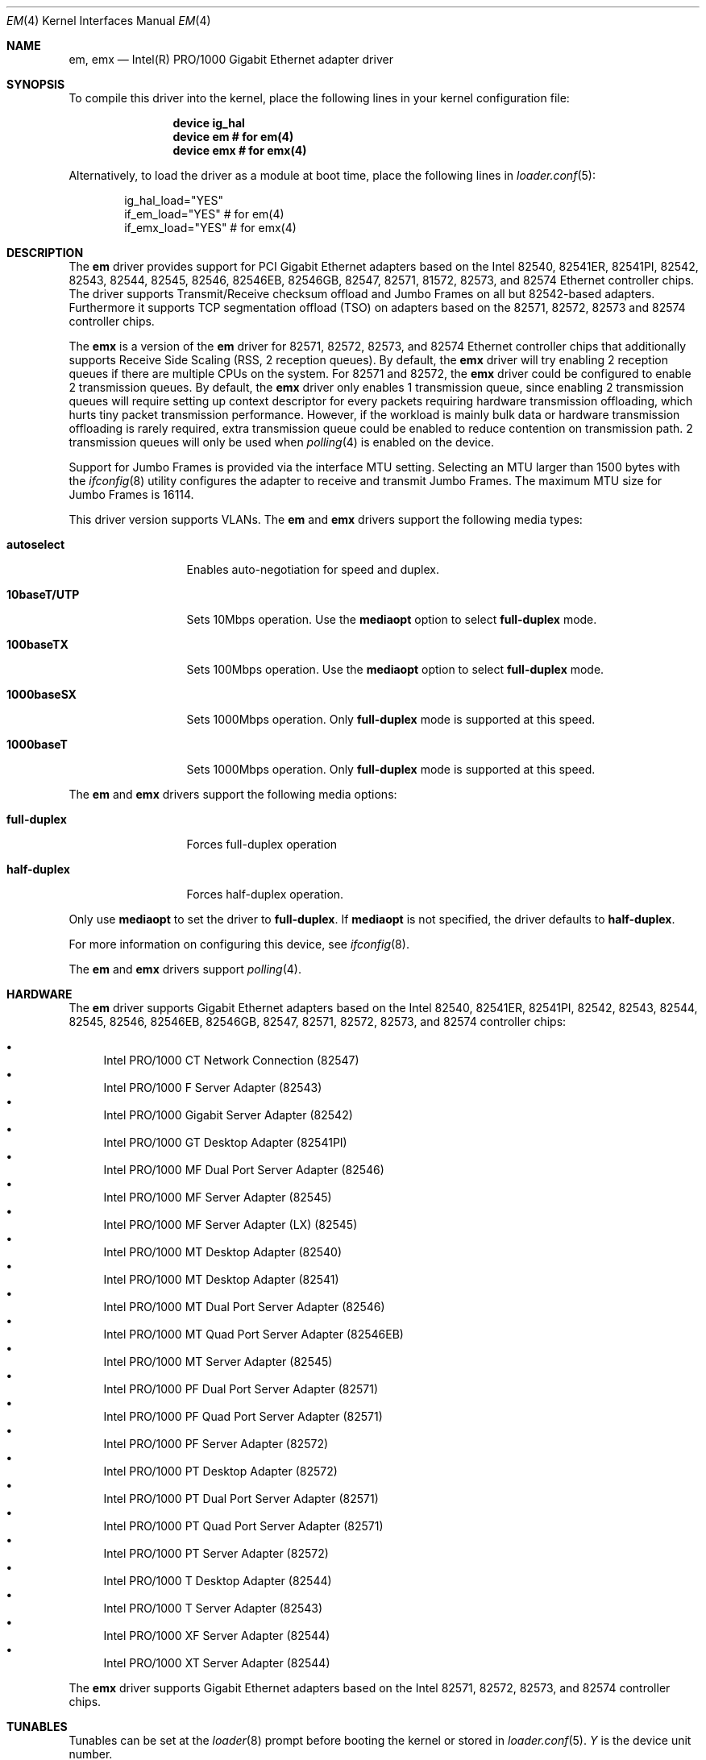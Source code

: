 .\" Copyright (c) 2001-2003, Intel Corporation
.\" All rights reserved.
.\"
.\" Redistribution and use in source and binary forms, with or without
.\" modification, are permitted provided that the following conditions are met:
.\"
.\" 1. Redistributions of source code must retain the above copyright notice,
.\"    this list of conditions and the following disclaimer.
.\"
.\" 2. Redistributions in binary form must reproduce the above copyright
.\"    notice, this list of conditions and the following disclaimer in the
.\"    documentation and/or other materials provided with the distribution.
.\"
.\" 3. Neither the name of the Intel Corporation nor the names of its
.\"    contributors may be used to endorse or promote products derived from
.\"    this software without specific prior written permission.
.\"
.\" THIS SOFTWARE IS PROVIDED BY THE COPYRIGHT HOLDERS AND CONTRIBUTORS "AS IS"
.\" AND ANY EXPRESS OR IMPLIED WARRANTIES, INCLUDING, BUT NOT LIMITED TO, THE
.\" IMPLIED WARRANTIES OF MERCHANTABILITY AND FITNESS FOR A PARTICULAR PURPOSE
.\" ARE DISCLAIMED. IN NO EVENT SHALL THE COPYRIGHT OWNER OR CONTRIBUTORS BE
.\" LIABLE FOR ANY DIRECT, INDIRECT, INCIDENTAL, SPECIAL, EXEMPLARY, OR
.\" CONSEQUENTIAL DAMAGES (INCLUDING, BUT NOT LIMITED TO, PROCUREMENT OF
.\" SUBSTITUTE GOODS OR SERVICES; LOSS OF USE, DATA, OR PROFITS; OR BUSINESS
.\" INTERRUPTION) HOWEVER CAUSED AND ON ANY THEORY OF LIABILITY, WHETHER IN
.\" CONTRACT, STRICT LIABILITY, OR TORT (INCLUDING NEGLIGENCE OR OTHERWISE)
.\" ARISING IN ANY WAY OUT OF THE USE OF THIS SOFTWARE, EVEN IF ADVISED OF THE
.\" POSSIBILITY OF SUCH DAMAGE.
.\"
.\" * Other names and brands may be claimed as the property of others.
.\"
.\" $FreeBSD: src/share/man/man4/em.4,v 1.30 2008/10/06 21:55:53 simon Exp $
.\"
.Dd June 23, 2013
.Dt EM 4
.Os
.Sh NAME
.Nm em ,
.Nm emx
.Nd "Intel(R) PRO/1000 Gigabit Ethernet adapter driver"
.Sh SYNOPSIS
To compile this driver into the kernel,
place the following lines in your
kernel configuration file:
.Bd -ragged -offset indent
.Cd "device ig_hal"
.Cd "device em  # for em(4)"
.Cd "device emx # for emx(4)"
.Ed
.Pp
Alternatively, to load the driver as a
module at boot time, place the following lines in
.Xr loader.conf 5 :
.Bd -literal -offset indent
ig_hal_load="YES"
if_em_load="YES"  # for em(4)
if_emx_load="YES" # for emx(4)
.Ed
.Sh DESCRIPTION
The
.Nm
driver provides support for PCI Gigabit Ethernet adapters based on
the Intel 82540, 82541ER, 82541PI, 82542, 82543, 82544, 82545, 82546,
82546EB, 82546GB, 82547, 82571, 81572, 82573, and 82574 Ethernet
controller chips.
The driver supports Transmit/Receive checksum offload
and Jumbo Frames on all but 82542-based adapters.
Furthermore it supports TCP segmentation offload (TSO) on adapters
based on the 82571, 82572, 82573 and 82574 controller chips.
.\"For further hardware information, see the
.\".Pa README
.\"included with the driver.
.Pp
The
.Nm emx
is a version of the
.Nm em
driver for 82571, 82572, 82573, and 82574 Ethernet controller chips that
additionally supports Receive Side Scaling (RSS, 2 reception queues).
By default,
the
.Nm emx
driver will try enabling 2 reception queues
if there are multiple CPUs on the system.
For 82571 and 82572,
the
.Nm emx
driver could be configured to enable 2 transmission queues.
By default,
the
.Nm emx
driver only enables 1 transmission queue,
since enabling 2 transmission queues will require setting up context
descriptor for every packets requiring hardware transmission offloading,
which hurts tiny packet transmission performance.
However,
if the workload is mainly bulk data
or hardware transmission offloading is rarely required,
extra transmission queue could be enabled to reduce contention on
transmission path.
2 transmission queues will only be used when
.Xr polling 4
is enabled on the device.
.Pp
.\"For questions related to hardware requirements,
.\"refer to the documentation supplied with your Intel PRO/1000 adapter.
.\"All hardware requirements listed apply to use with
.\".Dx .
.\".Pp
Support for Jumbo Frames is provided via the interface MTU setting.
Selecting an MTU larger than 1500 bytes with the
.Xr ifconfig 8
utility configures the adapter to receive and transmit Jumbo Frames.
The maximum MTU size for Jumbo Frames is 16114.
.Pp
This driver version supports VLANs.
The
.Nm
and
.Nm emx
drivers support the following media types:
.Bl -tag -width ".Cm 10baseT/UTP"
.It Cm autoselect
Enables auto-negotiation for speed and duplex.
.It Cm 10baseT/UTP
Sets 10Mbps operation.
Use the
.Cm mediaopt
option to select
.Cm full-duplex
mode.
.It Cm 100baseTX
Sets 100Mbps operation.
Use the
.Cm mediaopt
option to select
.Cm full-duplex
mode.
.It Cm 1000baseSX
Sets 1000Mbps operation.
Only
.Cm full-duplex
mode is supported at this speed.
.It Cm 1000baseT
Sets 1000Mbps operation.
Only
.Cm full-duplex
mode is supported at this speed.
.El
.Pp
The
.Nm
and
.Nm emx
drivers support the following media options:
.Bl -tag -width ".Cm full-duplex"
.It Cm full-duplex
Forces full-duplex operation
.It Cm half-duplex
Forces half-duplex operation.
.El
.Pp
Only use
.Cm mediaopt
to set the driver to
.Cm full-duplex .
If
.Cm mediaopt
is not specified, the driver defaults to
.Cm half-duplex .
.Pp
For more information on configuring this device, see
.Xr ifconfig 8 .
.Pp
The
.Nm
and
.Nm emx
drivers support
.Xr polling 4 .
.Sh HARDWARE
The
.Nm
driver supports Gigabit Ethernet adapters based on the Intel
82540, 82541ER, 82541PI, 82542, 82543, 82544, 82545, 82546, 82546EB,
82546GB, 82547, 82571, 82572, 82573, and 82574 controller chips:
.Pp
.Bl -bullet -compact
.It
Intel PRO/1000 CT Network Connection (82547)
.It
Intel PRO/1000 F Server Adapter (82543)
.It
Intel PRO/1000 Gigabit Server Adapter (82542)
.It
Intel PRO/1000 GT Desktop Adapter (82541PI)
.It
Intel PRO/1000 MF Dual Port Server Adapter (82546)
.It
Intel PRO/1000 MF Server Adapter (82545)
.It
Intel PRO/1000 MF Server Adapter (LX) (82545)
.It
Intel PRO/1000 MT Desktop Adapter (82540)
.It
Intel PRO/1000 MT Desktop Adapter (82541)
.It
Intel PRO/1000 MT Dual Port Server Adapter (82546)
.It
Intel PRO/1000 MT Quad Port Server Adapter (82546EB)
.It
Intel PRO/1000 MT Server Adapter (82545)
.It
Intel PRO/1000 PF Dual Port Server Adapter (82571)
.It
Intel PRO/1000 PF Quad Port Server Adapter (82571)
.It
Intel PRO/1000 PF Server Adapter (82572)
.It
Intel PRO/1000 PT Desktop Adapter (82572)
.It
Intel PRO/1000 PT Dual Port Server Adapter (82571)
.It
Intel PRO/1000 PT Quad Port Server Adapter (82571)
.It
Intel PRO/1000 PT Server Adapter (82572)
.It
Intel PRO/1000 T Desktop Adapter (82544)
.It
Intel PRO/1000 T Server Adapter (82543)
.It
Intel PRO/1000 XF Server Adapter (82544)
.It
Intel PRO/1000 XT Server Adapter (82544)
.El
.Pp
The
.Nm emx
driver supports Gigabit Ethernet adapters based on the Intel
82571, 82572, 82573, and 82574 controller chips.
.Sh TUNABLES
Tunables can be set at the
.Xr loader 8
prompt before booting the kernel or stored in
.Xr loader.conf 5 .
.Em Y
is the device unit number.
.Bl -tag -width "hw.em.int_throttle_ceil"
.It Va hw.em.int_throttle_ceil
Hardware interrupt throttling rate.
The default value is 6000Hz.
This tunable also applies to
.Nm emx .
.Nm emx
has a per device tunable
.Va hw.emxY.int_throttle_ceil ,
which serves the same purpose.
.It Va hw.em.rxd
Number of receive descriptors allocated by the driver.
The default value is 512.
The 82542 and 82543-based adapters can handle up to 256 descriptors,
while others can have up to 4096.
This tunable also applies to
.Nm emx .
.Nm emx
has a per device tunable
.Va hw.emxY.rxd ,
which serves the same purpose.
.It Va hw.em.txd
Number of transmit descriptors allocated by the driver.
The default value is 512.
The 82542 and 82543-based adapters can handle up to 256 descriptors,
while others can have up to 4096.
This tunable also applies to
.Nm emx .
.Nm emx
has a per device tunable
.Va hw.emxY.txd ,
which serves the same purpose.
.It Va hw.em.msi.enable Va hw.emY.msi.enable
By default, the driver will use MSI if it is supported.
This behavior can be turned off by setting these tunable to 0.
These tunables also applies to
.Nm emx .
.It Va hw.emY.msi.cpu
If MSI is used,
it specifies the MSI's target CPU.
This tunable also applies to
.Nm emx .
.It Va hw.emY.irq.unshared
If legacy interrupt is used,
by default,
the driver assumes the interrupt could be shared.
Setting this tunable to 1 allows the driver to
perform certain optimization based on the knowledge
that the interrupt is not shared.
These tunables also applies to
.Nm emx .
.It Va hw.emx.rxr Va hw.emxY.rxr
This tunable specifies the number of reception queues could be enabled.
Maximum allowed value for these tunables is 2.
Setting these tunables to 0 allows the driver to enable reception
queues based on the number of CPUs.
The default value is 0.
.It Va hw.emx.txr Va hw.emxY.txr
These tunables only take effect on 82571 and 82572.
This tunable specifies the number of transmission queues could be enabled.
Maximum allowed value for these tunables is 2.
Setting these tunables to 0 allows the driver to enable transmission
queues based on the number of CPUs.
The default value is 1.
.It Va hw.emxY.npoll.rxoff
This tunable specifies the leading target CPU for reception queues
.Xr polling 4
processing.
The value specificed must be aligned to the number of reception queues enabled
and must be less than the power of 2 number of CPUs.
.It Va hw.emxY.npoll.rxoff
This tunable specifies the leading target CPU for transmission queues
.Xr polling 4
processing.
The value specificed must be aligned to the number of transmission queues
enabled
and must be less than the power of 2 number of CPUs.
.El
.Sh MIB Variables
A number of per-interface variables are implemented in the
.Va hw.emx Ns Em Y
or
.Va hw.em Ns Em Y
branch of the
.Xr sysctl 3
MIB.
.Bl -tag -width "int_throttle_ceil"
.It Va rxd
Number of reception descriptors enabled (read-only).
Use the tunable
.Va hw.em.rxd
or
.Va hw.emY.rxd
to configure it.
.It Va txd
Number of transmission descriptors enabled (read-only).
Use the tunable
.Va hw.em.txd
or
.Va hw.emY.txd
to configure it.
.It Va int_throttle_ceil
See the tunable
.Va hw.em.int_throttle_ceil .
.It Va int_tx_nsegs
This value controls how many transmit descriptors should be consumed
by the hardware before the hardware generates a transmit interrupt.
The default value is 1/16 of the number of transmit descriptors.
If
.Xr polling 4
is not used on the hardware and
the major part of the transmitted data are bulk data,
this value could safely be set to 1/2 of the number of transmit descriptors.
.It Va tx_wreg_nsegs
The number of transmission descriptors should be setup
before the hardware register is written.
Setting this value too high will have negative effect
on transmission timeliness.
Setting this value too low will hurt overall transmission due to
the frequent hardware register writing.
Default value is 8.
.It Va rx_ring_cnt
Number of reception queues enableed (read-only).
This sysctl only applies to
.Nm emx .
Use the tunable
.Va hw.emx.rxr
or
.Va hw.emxY.rxr
to configure it.
.It Va tx_ring_cnt
Number of transmission queues that cound be enableed (read-only).
This sysctl only applies to
.Nm emx .
Use the tunable
.Va hw.emx.txr
or
.Va hw.emxY.txr
to configure it.
.It Va tx_ring_inuse
Number of transmission queues being used (read-only).
This sysctl only applies to
.Nm emx .
.It Va npoll_rxoff
See the tunable
.Va hw.emxY.npoll.rxoff .
The set value will take effect the next time
.Xr polling 4
is enabled on the device.
This sysctl only applies to
.Nm emx .
.It Va npoll_txoff
See the tunable
.Va hw.emxY.npoll.txoff .
The set value will take effect the next time
.Xr polling 4
is enabled on the device.
This sysctl only applies to
.Nm emx .
.El
.\".Sh SUPPORT
.\"For general information and support,
.\"go to the Intel support website at:
.\".Pa http://support.intel.com .
.\".Pp
.\"If an issue is identified with the released source code on the supported kernel
.\"with a supported adapter, email the specific information related to the
.\"issue to
.\".Aq Mt freebsdnic@mailbox.intel.com .
.Sh SEE ALSO
.Xr arp 4 ,
.Xr ifmedia 4 ,
.Xr netintro 4 ,
.Xr ng_ether 4 ,
.Xr polling 4 ,
.Xr vlan 4 ,
.Xr ifconfig 8
.Sh HISTORY
The
.Nm
device driver first appeared in
.Fx 4.4
and the
.Nm emx
driver first appeared in
.Dx 2.3 .
.Sh AUTHORS
.An -nosplit
The
.Nm
driver was written by
.An Intel Corporation Aq Mt freebsdnic@mailbox.intel.com .
.Pp
The
.Nm emx
driver was written by
.An Sepherosa Ziehau
(in parts based on
.Tn Intel Ap s ) .
